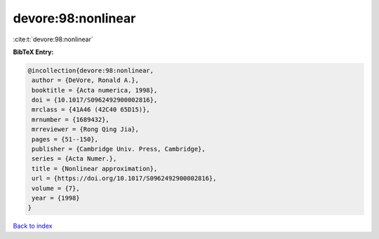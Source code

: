devore:98:nonlinear
===================

:cite:t:`devore:98:nonlinear`

**BibTeX Entry:**

.. code-block:: bibtex

   @incollection{devore:98:nonlinear,
    author = {DeVore, Ronald A.},
    booktitle = {Acta numerica, 1998},
    doi = {10.1017/S0962492900002816},
    mrclass = {41A46 (42C40 65D15)},
    mrnumber = {1689432},
    mrreviewer = {Rong Qing Jia},
    pages = {51--150},
    publisher = {Cambridge Univ. Press, Cambridge},
    series = {Acta Numer.},
    title = {Nonlinear approximation},
    url = {https://doi.org/10.1017/S0962492900002816},
    volume = {7},
    year = {1998}
   }

`Back to index <../By-Cite-Keys.rst>`_
